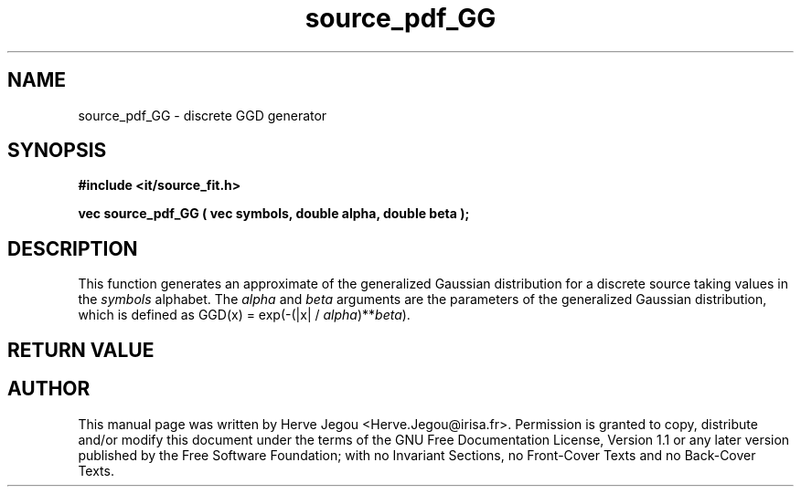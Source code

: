 .\" This manpage has been automatically generated by docbook2man 
.\" from a DocBook document.  This tool can be found at:
.\" <http://shell.ipoline.com/~elmert/comp/docbook2X/> 
.\" Please send any bug reports, improvements, comments, patches, 
.\" etc. to Steve Cheng <steve@ggi-project.org>.
.TH "source_pdf_GG" "3" "01 August 2006" "" ""

.SH NAME
source_pdf_GG \- discrete GGD generator
.SH SYNOPSIS
.sp
\fB#include <it/source_fit.h>
.sp
vec source_pdf_GG ( vec symbols, double alpha, double beta
);
\fR
.SH "DESCRIPTION"
.PP
This function generates an approximate of the generalized Gaussian distribution for a discrete source taking values in the \fIsymbols\fR alphabet. The \fIalpha\fR and \fIbeta\fR arguments are the parameters of the generalized Gaussian distribution, which is defined as GGD(x) = exp(-(|x| / \fIalpha\fR)**\fIbeta\fR). 
.SH "RETURN VALUE"
.PP
.SH "AUTHOR"
.PP
This manual page was written by Herve Jegou <Herve.Jegou@irisa.fr>\&.
Permission is granted to copy, distribute and/or modify this
document under the terms of the GNU Free
Documentation License, Version 1.1 or any later version
published by the Free Software Foundation; with no Invariant
Sections, no Front-Cover Texts and no Back-Cover Texts.
